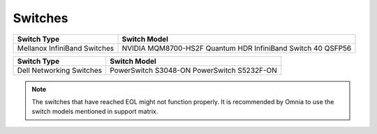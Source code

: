 Switches
========

+------------------------------+---------------------------------------------------------------+
| Switch Type                  | Switch Model                                                  |
+==============================+===============================================================+
| Mellanox InfiniBand Switches | NVIDIA   MQM8700-HS2F Quantum HDR InfiniBand Switch 40 QSFP56 |
+------------------------------+---------------------------------------------------------------+


+------------------------------+----------------------------------------------+
| Switch Type                  | Switch Model                                 |
+==============================+==============================================+
| Dell Networking Switches     | PowerSwitch   S3048-ON PowerSwitch S5232F-ON |
+------------------------------+----------------------------------------------+


.. note:: The switches that have reached EOL might not function properly. It is recommended by Omnia to use the switch models mentioned in support matrix.


